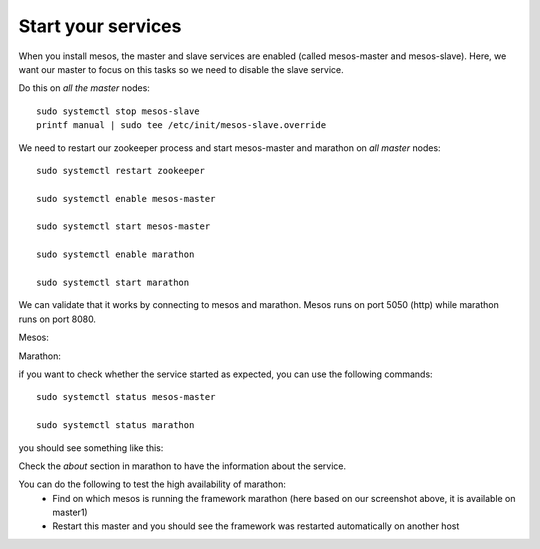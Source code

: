 Start your services
===================

When you install mesos, the master and slave services are enabled (called mesos-master and mesos-slave). Here, we want our master to focus on this tasks so we need to disable the slave service.

Do this on *all the master* nodes:

::

	sudo systemctl stop mesos-slave
	printf manual | sudo tee /etc/init/mesos-slave.override


We need to restart our zookeeper process and start mesos-master and marathon on *all master* nodes:

::

	sudo systemctl restart zookeeper

	sudo systemctl enable mesos-master

	sudo systemctl start mesos-master

	sudo systemctl enable marathon

	sudo systemctl start marathon

We can validate that it works by connecting to mesos and marathon. Mesos runs on port 5050 (http) while marathon runs on port 8080.

Mesos:

.. image:: /_static/class2/setup-master-check-UI-mesos-master.png
	:align: center

Marathon:

.. image:: /_static/class2/setup-master-check-UI-marathon.png
	:align: center

if you want to check whether the service started as expected, you can use the following commands:

::

	sudo systemctl status mesos-master

	sudo systemctl status marathon

you should see something like this:

.. image:: /_static/class2/setup-master-check-service-mesos-master.png
	:align: center


.. image:: /_static/class2/setup-master-check-service-marathon.png
	:align: center

Check the *about* section in marathon to have the information about the service.

.. image:: /_static/class2/setup-master-about-marathon.png
	:align: center

You can do the following to test the high availability of marathon:
	• Find on which mesos is running the framework marathon (here based on our screenshot above, it is available on master1)
	• Restart this master and you should see the framework was restarted automatically on another host

.. image:: /_static/class2/setup-master-test-HA-marathon.png
	:align: center
